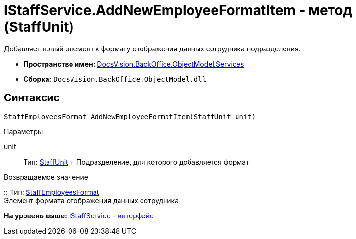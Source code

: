 = IStaffService.AddNewEmployeeFormatItem - метод (StaffUnit)

Добавляет новый элемент к формату отображения данных сотрудника подразделения.

* [.keyword]*Пространство имен:* xref:Services_NS.adoc[DocsVision.BackOffice.ObjectModel.Services]
* [.keyword]*Сборка:* [.ph .filepath]`DocsVision.BackOffice.ObjectModel.dll`

== Синтаксис

[source,pre,codeblock,language-csharp]
----
StaffEmployeesFormat AddNewEmployeeFormatItem(StaffUnit unit)
----

Параметры

unit::
  Тип: xref:../StaffUnit_CL.adoc[StaffUnit]
  +
  Подразделение, для которого добавляется формат

Возвращаемое значение

::
  Тип: xref:../StaffEmployeesFormat_CL.adoc[StaffEmployeesFormat]
  +
  Элемент формата отображения данных сотрудника

*На уровень выше:* xref:../../../../../api/DocsVision/BackOffice/ObjectModel/Services/IStaffService_IN.adoc[IStaffService - интерфейс]
